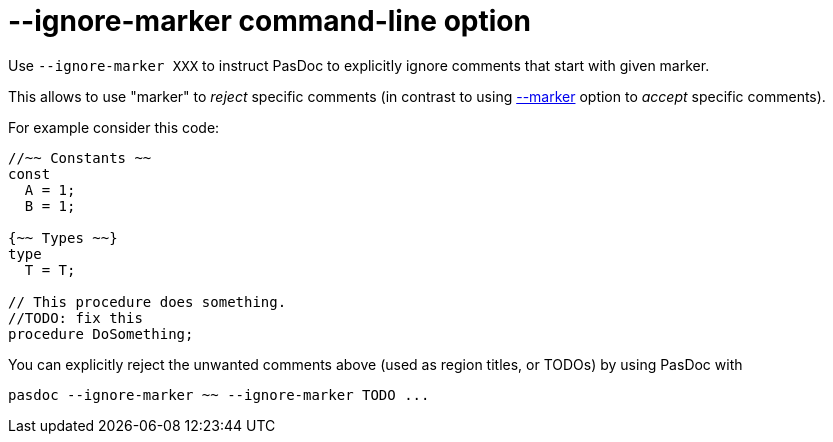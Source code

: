 :doctitle: --ignore-marker command-line option

Use `--ignore-marker XXX` to instruct PasDoc to explicitly ignore comments that start with given marker.

This allows to use "marker" to _reject_ specific comments (in contrast to using link:CommentMarker[--marker] option to _accept_ specific comments).

For example consider this code:

[source,pascal]
----
//~~ Constants ~~
const
  A = 1;
  B = 1;

{~~ Types ~~}
type
  T = T;

// This procedure does something.
//TODO: fix this
procedure DoSomething;
----

You can explicitly reject the unwanted comments above (used as region titles, or TODOs) by using PasDoc with

```
pasdoc --ignore-marker ~~ --ignore-marker TODO ...
```